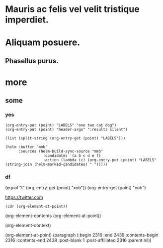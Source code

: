 #+STARTUP: logreschedule logdone logrepeat logrefile logredeadline 
#+PROPERTY: logdrawer
#+PROPERTY: xob t 

* Mauris ac felis vel velit tristique imperdiet.   
:LOGBOOK:
- Note taken on [2021-01-08 Fri 07:34] \\
  someting
CLOCK: [2021-01-08 Fri 07:33]--[2021-01-08 Fri 07:33] =>  0:00
- State "[C]"        from "[X]"        [2021-01-08 Fri 07:14]
- State "[X]"        from "[?]"        [2021-01-08 Fri 07:14]
- State "[-]"        from "[.]"        [2021-01-08 Fri 07:14]
- State "[.]"        from              [2021-01-08 Fri 07:14]
- State "[C]"        from "[X]"        [2021-01-08 Fri 07:12]
- State "[X]"        from "[?]"        [2021-01-08 Fri 07:12]
- State "[-]"        from "[.]"        [2021-01-08 Fri 07:12]
- State "[.]"        from              [2021-01-08 Fri 07:12]
- State "[C]"        from "[X]"        [2021-01-08 Fri 07:11]
- State "[X]"        from "[?]"        [2021-01-08 Fri 07:11]
- State "[?]"        from "[-]"        [2021-01-08 Fri 07:11]
- State "[-]"        from "[.]"        [2021-01-08 Fri 07:11]
- State "[C]"        from "[X]"        [2021-01-08 Fri 07:11]
- State "[X]"        from "[?]"        [2021-01-08 Fri 07:11]
- State "[?]"        from "[-]"        [2021-01-08 Fri 07:11]
- State "[-]"        from "[.]"        [2021-01-08 Fri 07:11]
- State "[C]"        from "[X]"        [2021-01-08 Fri 07:11]
- State "[X]"        from "[?]"        [2021-01-08 Fri 07:11]
- State "[?]"        from "[-]"        [2021-01-08 Fri 07:11]
- State "[-]"        from "[.]"        [2021-01-08 Fri 07:11]
CLOCK: [2021-01-08 Fri 06:44]--[2021-01-08 Fri 06:44] =>  0:00
:END:
* Aliquam posuere.    
:LOGBOOK:
- Rescheduled from "[2021-01-13 Wed]" on [2021-01-13 Wed 03:39]
:END:
** Phasellus purus.
* more
** some
*** yes
:PROPERTIES:
:LABELS:   one cat
:END:
#+begin_src elisp :results silent
  (org-entry-put (point) "LABELS" "one two cat dog")
  (org-entry-put (point) "header-args" ":results silent")
#+end_src

#+begin_src elisp
  (list (split-string (org-entry-get (point) "LABELS")))
#+end_src

#+RESULTS:
| one | two | cat | dog |

#+begin_src elisp
(helm :buffer "mmb"
      :sources (helm-build-sync-source "mmb"
                 :candidates '(a b c d e f)
                 :action (lambda (c) (org-entry-put (point) "LABELS" (string-join (helm-marked-candidates) " ")))))
#+end_src

#+RESULTS:
*** df
:PROPERTIES:
:xob:      t
:END:

(equal "t" (org-entry-get (point) "xob"))
(org-entry-get (point) "xob")

[[https://twitter.com]]


#+begin_src elisp
(cdr (org-element-at-point))
#+end_src

(org-element-contents (org-element-at-point))

(org-element-context)

(org-element-at-point)
  (paragraph (:begin 2316 :end 2439 :contents-begin 2316 :contents-end 2438 :post-blank 1 :post-affiliated 2316 :parent nil))
